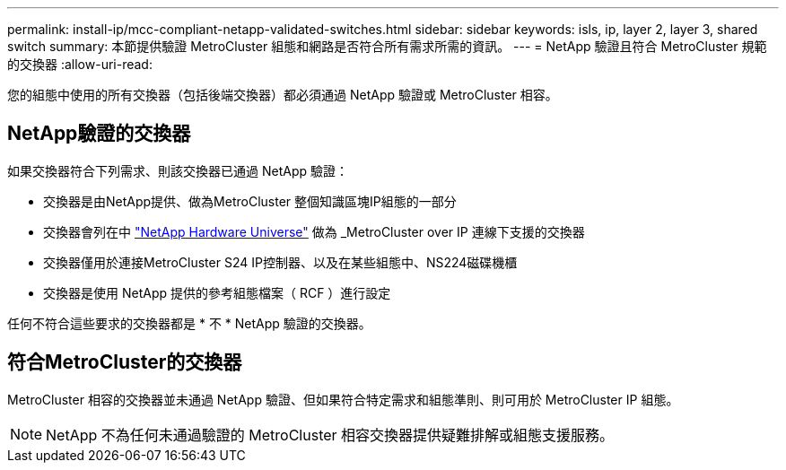 ---
permalink: install-ip/mcc-compliant-netapp-validated-switches.html 
sidebar: sidebar 
keywords: isls, ip, layer 2, layer 3, shared switch 
summary: 本節提供驗證 MetroCluster 組態和網路是否符合所有需求所需的資訊。 
---
= NetApp 驗證且符合 MetroCluster 規範的交換器
:allow-uri-read: 


您的組態中使用的所有交換器（包括後端交換器）都必須通過 NetApp 驗證或 MetroCluster 相容。



== NetApp驗證的交換器

如果交換器符合下列需求、則該交換器已通過 NetApp 驗證：

* 交換器是由NetApp提供、做為MetroCluster 整個知識區塊IP組態的一部分
* 交換器會列在中 link:https://hwu.netapp.com/["NetApp Hardware Universe"^] 做為 _MetroCluster over IP 連線下支援的交換器
* 交換器僅用於連接MetroCluster S24 IP控制器、以及在某些組態中、NS224磁碟機櫃
* 交換器是使用 NetApp 提供的參考組態檔案（ RCF ）進行設定


任何不符合這些要求的交換器都是 * 不 * NetApp 驗證的交換器。



== 符合MetroCluster的交換器

MetroCluster 相容的交換器並未通過 NetApp 驗證、但如果符合特定需求和組態準則、則可用於 MetroCluster IP 組態。


NOTE: NetApp 不為任何未通過驗證的 MetroCluster 相容交換器提供疑難排解或組態支援服務。
